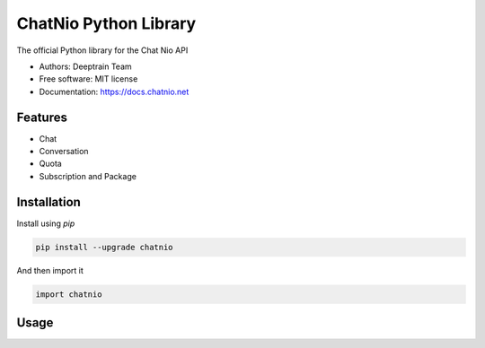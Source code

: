 ======================
ChatNio Python Library
======================


The official Python library for the Chat Nio API

* Authors: Deeptrain Team
* Free software: MIT license
* Documentation: https://docs.chatnio.net

Features
========

* Chat
* Conversation
* Quota
* Subscription and Package


Installation
============

Install using `pip`

.. code-block:: bash

    pip install --upgrade chatnio

And then import it

.. code-block:: python

    import chatnio


Usage
=====

